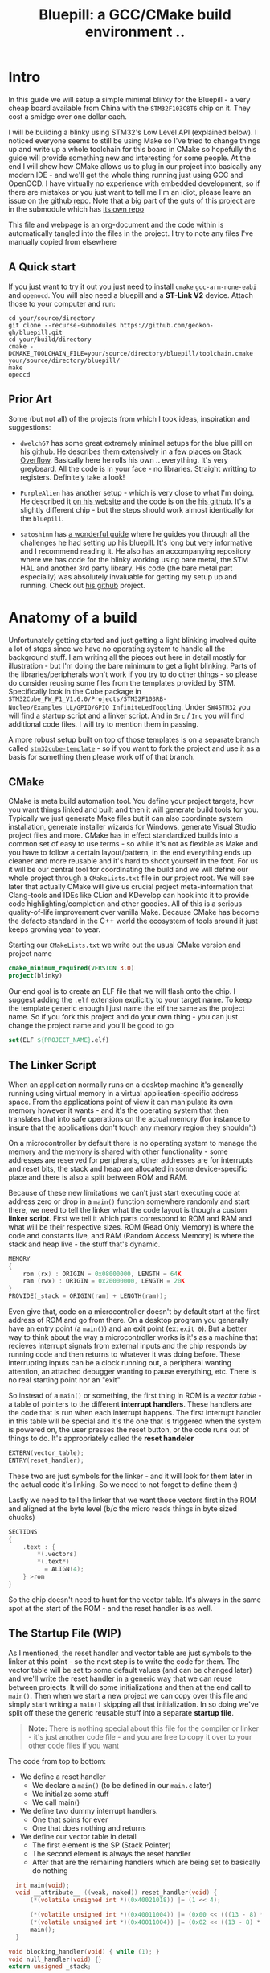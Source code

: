 #+TITLE: Bluepill: a GCC/CMake build environment ..
#+DESCRIPTION: A GCC/OpenOCD/CMake based setup for building code for the bluepill STM32F1 boards

#+EXPORT_FILE_NAME: index.html
#+HTML_DOCTYPE: html5
#+HTML_LINK_UP: ..
#+HTML_LINK_HOME: ..
#+HTML_HEAD: <link rel="stylesheet" type="text/css" href="../static/worg.css" />
#+HTML_MATHJAX: path: "https://cdn.mathjax.org/mathjax/latest/MathJax.js?config=TeX-AMS_HTML"
#+OPTIONS: html-style:nil
#+OPTIONS: num:nil

* Intro
In this guide we will setup a simple minimal blinky for the Bluepill - a very cheap board available from China with the =STM32F103C8T6= chip on it. They cost a smidge over one dollar each. 

I will be building a blinky using STM32's Low Level API (explained below). I noticed everyone seems to still be using Make so I've tried to change things up and write up a whole toolchain for this board in CMake so hopefully this guide will provide something new and interesting for some people. At the end I will show how CMake allows us to plug in our project into basically any modern IDE - and we'll get the whole thing running just using GCC and OpenOCD. I have virtually no experience with embedded development, so if there are mistakes or you just want to tell me I'm an idiot, please leave an issue on [[https://github.com/geokon-gh/bluepill][the github repo]]. Note that a big part of the guts of this project are in the submodule which has [[https://github.com/geokon-gh/stm32f1-ll/][its own repo]]

[[file:bluepill.jpeg]]

This file and webpage is an org-document and the code within is automatically tangled into the files in the project. I try to note any files I've manually copied from elsewhere

** A Quick start

If you just want to try it out you just need to install ~cmake~ ~gcc-arm-none-eabi~ and ~openocd~. You will also need a bluepill and a *ST-Link V2* device. Attach those to your computer and run:
#+BEGIN_SRC 
cd your/source/directory
git clone --recurse-submodules https://github.com/geokon-gh/bluepill.git
cd your/build/directory
cmake -DCMAKE_TOOLCHAIN_FILE=your/source/directory/bluepill/toolchain.cmake your/source/directory/bluepill/
make
opeocd
#+END_SRC

** Prior Art
Some (but not all) of the projects from which I took ideas, inspiration and suggestions:

- =dwelch67= has some great extremely minimal setups for the blue pilll on [[https://github.com/dwelch67/stm32_samples/tree/master/STM32F103C8T6][his github]]. He describes them extensively in a [[https://electronics.stackexchange.com/questions/30736/stm32f2-makefile-linker-script-and-start-up-file-combination-without-commercia][few places on Stack Overflow]]. Basically here he rolls his own .. everything. It's very greybeard. All the code is in your face - no libraries. Straight writting to registers. Definitely take a look!

- =PurpleAlien= has another setup - which is very close to what I'm doing. He described it [[https://www.purplealienplanet.com/node/69][on his website]] and the code is on the [[https://github.com/PurpleAlien/stm32-minimal][his github]]. It's a slightly different chip - but the steps should work almost identically for the =bluepill=.

- =satoshinm= has [[https://satoshinm.github.io/blog/171212_stm32_blue_pill_arm_development_board_first_look_bare_metal_programming.html][a wonderful guide]] where he guides you through all the challenges he had setting up his bluepill. It's long but very informative and I recommend reading it. He also has an accompanying repository where we has code for the blinky working using bare metal, the STM HAL and another 3rd party library. His code (the bare metal part especially) was absolutely invaluable for getting my setup up and running. Check out [[https://github.com/satoshinm/pill_blink][his github]] project.

* Anatomy of a build
Unfortunately getting started and just getting a light blinking involved quite a lot of steps since we have no operating system to handle all the background stuff. I am writing all the pieces out here in detail mostly for illustration - but I'm doing the bare minimum to get a light blinking. Parts of the libraries/peripherals won't work if you try to do other things - so please do consider reusing some files from the templates provided by STM. Specifically look in the Cube package in =STM32Cube_FW_F1_V1.6.0/Projects/STM32F103RB-Nucleo/Examples_LL/GPIO/GPIO_InfiniteLedToggling=. Under =SW4STM32= you will find a startup script and a linker script. And in =Src= / =Inc= you will find additional code files. I will try to mention them in passing.

A more robust setup built on top of those templates is on a separate branch called [[https://github.com/geokon-gh/bluepill/tree/stm32cube-template][=stm32cube-template=]] - so if you want to fork the project and use it as a basis for something then please work off of that branch.

** CMake
CMake is meta build automation tool. You define your project targets, how you want things linked and built and then it will generate build tools for you. Typically we just generate Make files but it can also coordinate system installation, generate installer wizards for Windows, generate Visual Studio project files and more. CMake has in effect standardized builds into a common set of easy to use terms - so while it's not as flexible as Make and you have to follow a certain layout/pattern, in the end everything ends up cleaner and more reusable and it's hard to shoot yourself in the foot. For us it will be our central tool for coordinating the build and we will define our whole project through a ~CMakeLists.txt~ file in our project root. We will see later that actually CMake will give us crucial project meta-information that Clang-tools and IDEs like CLion and KDevelop can hook into it to provide code highlighting/completion and other goodies. All of this is a serious quality-of-life improvement over vanilla Make. Because CMake has become the defacto standard in the C++ world the ecosystem of tools around it just keeps growing year to year.

Starting our =CMakeLists.txt= we write out the usual CMake version and project name

#+BEGIN_SRC cmake :tangle CMakeLists.txt
  cmake_minimum_required(VERSION 3.0)
  project(blinky)
#+END_SRC
Our end goal is to create an ELF file that we will flash onto the chip. I suggest adding the =.elf= extension explicitly to your target name. To keep the template generic enough I just name the elf the same as the project name. So if you fork this project and do your own thing - you can just change the project name and you'll be good to go
#+BEGIN_SRC cmake :tangle CMakeLists.txt
  set(ELF ${PROJECT_NAME}.elf)
#+END_SRC

** The Linker Script
When an application normally runs on a desktop machine it's generally running using virtual memory in a virtual application-specific address space. From the applications point of view it can manipulate its own memory however it wants - and it's the operating system that then translates that into safe operations on the actual memory (for instance to insure that the applications don't touch any memory region they shouldn't)

On a microcontroller by default there is no operating system to manage the memory and the memory is shared with other functionality - some addresses are reserved for peripherals, other addresses are for interrupts and reset bits, the stack and heap are allocated in some device-specific place and there is also a split between ROM and RAM. 

Because of these new limitations we can't just start executing code at address zero or drop in a ~main()~ function somewhere randomly and start there, we need to tell the linker what the code layout is though a custom *linker script*. First we tell it which parts correspond to ROM and RAM and what will be their respective sizes. ROM (Read Only Memory) is where the code and constants live, and RAM (Random Access Memory) is where the stack and heap live - the stuff that's dynamic.

#+BEGIN_SRC c :tangle STM32F103RBTx_FLASH.ld
MEMORY
{
    rom (rx) : ORIGIN = 0x08000000, LENGTH = 64K
    ram (rwx) : ORIGIN = 0x20000000, LENGTH = 20K
}
PROVIDE(_stack = ORIGIN(ram) + LENGTH(ram));
#+END_SRC

Even give that, code on a microcontroller doesn't by default start at the first address of ROM and go from there. On a desktop program you generally have an entry point (a ~main()~) and an exit point (ex: ~exit 0~). But a better way to think about the way a microcontroller works is it's as a machine that recieves interrupt signals from external inputs and the chip responds by running code and then returns to whatever it was doing before. These interrupting inputs can be a clock running out, a peripheral wanting attention, an attached debugger wanting to pause everything, etc. There is no real starting point nor an "exit"

So instead of a ~main()~ or something, the first thing in ROM is a /vector table/ - a table of pointers to the different *interrupt handlers*. These handlers are the code that is run when each interrupt happens. The first interrupt handler in this table will be special and it's the one that is triggered when the system is powered on, the user presses the reset button, or the code runs out of things to do. It's appropriately called the *reset handeler*

#+BEGIN_SRC c :tangle STM32F103RBTx_FLASH.ld
EXTERN(vector_table);
ENTRY(reset_handler);
#+END_SRC
These two are just symbols for the linker - and it will look for them later in the actual code it's linking. So we need to not forget to define them :)

Lastly we need to tell the linker that we want those vectors first in the ROM and aligned at the byte level (b/c the micro reads things in byte sized chucks)
#+BEGIN_SRC c :tangle STM32F103RBTx_FLASH.ld
SECTIONS
{
    .text : {
        *(.vectors)
        *(.text*)
        . = ALIGN(4);
    } >rom
}

#+END_SRC
So the chip doesn't need to hunt for the vector table. It's always in the same spot at the start of the ROM - and the reset handler is as well.

** The Startup File (WIP)

As I mentioned, the reset handler and vector table are just symbols to the linker at this point - so the next step is to write the code for them. The vector table will be set to some default values (and can be changed later) and we'll write the reset handler in a generic way that we can reuse between projects. It will do some initializations and then at the end call to ~main()~. Then when we start a new project we can copy over this file and simply start writing a ~main()~  skipping all that initialization. In so doing we've split off these the generic reusable stuff into a separate *startup file*.

#+BEGIN_QUOTE
*Note:* There is nothing special about this file for the compiler or linker - it's just another code file - and  you are free to copy it over to your other code files if you want
#+END_QUOTE

The code from top to bottom:
 - We define a reset handler
   + We declare a =main()= (to be defined in our =main.c= later)
   + We initialize some stuff
   + We call main()
 - We define two dummy interrupt handlers. 
   + One that spins for ever
   + One that does nothing and returns
 - We define our vector table in detail
   + The first element is the SP (Stack Pointer)
   + The second element is always the reset handler
   + After that are the remaining handlers which are being set to basically do nothing
#+BEGIN_SRC c :tangle startup_stm32f103xb.c
  int main(void);
  void __attribute__ ((weak, naked)) reset_handler(void) {
      (*(volatile unsigned int *)(0x40021018)) |= (1 << 4);

      (*(volatile unsigned int *)(0x40011004)) |= (0x00 << (((13 - 8) * 4) + 2));
      (*(volatile unsigned int *)(0x40011004)) |= (0x02 << ((13 - 8) * 4));
      main();
  }

void blocking_handler(void) { while (1); }
void null_handler(void) {}
extern unsigned _stack;

__attribute__ ((section(".vectors")))
struct {
    unsigned int *initial_sp_value;
    void (*reset)(void);
    void (*nmi)(void);
    void (*hard_fault)(void);
    void (*memory_manage_fault)(void);
    void (*bus_fault)(void);
    void (*usage_fault)(void);
    void (*reserved_x001c[4])(void);
    void (*sv_call)(void);
    void (*debug_monitor)(void);
    void (*reserved_x0034)(void);
    void (*pend_sv)(void);
    void (*systick)(void);
    void (*irq[68])(void);
} vector_table = {
    .initial_sp_value = &_stack,
    .reset = reset_handler,
    .nmi = null_handler,
    .hard_fault = blocking_handler,

    .sv_call = null_handler,
    .pend_sv = null_handler,
    .systick = null_handler,
    .irq = {
        null_handler,
        null_handler,
        null_handler,
        null_handler,
        null_handler,
        null_handler,
        null_handler,
        null_handler,
        null_handler,
        null_handler,
        null_handler,
        null_handler,
        null_handler,
        null_handler,
        null_handler,
        null_handler,
        null_handler,
        null_handler,
        null_handler,
        null_handler,
        null_handler,
        null_handler,
        null_handler,
        null_handler,
        null_handler,
        null_handler,
        null_handler,
        null_handler,
        null_handler,
        null_handler,
        null_handler,
        null_handler,
        null_handler,
        null_handler,
        null_handler,
        null_handler,
        null_handler,
        null_handler,
        null_handler,
        null_handler,
        null_handler,
        null_handler,
        null_handler,
        null_handler,
        null_handler,
        null_handler,
        null_handler,
        null_handler,
        null_handler,
        null_handler,
        null_handler,
        null_handler,
        null_handler,
        null_handler,
        null_handler,
        null_handler,
        null_handler,
        null_handler,
        null_handler,
        null_handler,
        null_handler,
        null_handler,
        null_handler,
        null_handler,
        null_handler,
        null_handler,
        null_handler,
        null_handler,
    }
};
#+END_SRC

Now if you open up some startup files in the templates provided by STM you will see that they're all written in assembly and they do a little more than we are doing here. If you squint and look at the assembly you will see that the code is doing basically the same thing + some extra magic - but on a high level it's also defining a reset handler which then calls a main. The remaining interrupt handlers are actually defined in C in =stm32f1xx_it.h/c= which is next to the source files and headers.

Once we have the file we can add it to CMake
#+BEGIN_SRC cmake :tangle CMakeLists.txt
  enable_language(ASM)
  set(STARTUP_FILE "startup_stm32f103xb.c")
#+END_SRC
** The STM Libraries

Next we need actual libraries to write code with - otherwise we are kinda stuck poking at memory addresses with the datasheet. These are all provided in one bundle called *Cube* and it's on [[https://www.st.com/content/st_com/en/products/embedded-software/mcus-embedded-software/stm32-embedded-software/stm32cube-mcu-packages/stm32cubef1.html][the STM website]]. Here is a quick digest of what you get:

- The *BSP* has board specific peripheral libraries.. since we aren't using a board from STM - this really doesn't concern us.

- The *HAL* that comes from STM is the standard *Hardware Abstraction Layer*. It will be making some simplifying assumptions and do some stuff more automatically for you. I'm going to skip setting this up. Blinking a light should be pretty simple - so I'm shooting to get it working with simpler APIs

- Hidden inside of the *HAL* folder you will see files that are names =stm32f1xx_ll_*.c/h=. These actually form a seperate sub-library of sorts called the  *LL* API (for *Low Level*)

- The *CMSIS* ( Cortex Microcontroller Software Interface Standard ) : This library comes from ARM (/not STM/). It's split into several semi-independent components and provides a common base for all ARM devices (independent of vendor). The *HAL* and *LL API* are built on top of the *CMSIS*

Both the *HAL* and *CMSIS* need some chip-specific configuration - b/c while the API is standard, under the hood things will change from chip to chip (like memory addresses of things or clock information). I've bundled the *LL API* and the *CMSIS* together in a separate project [[https://geokon-gh.github.io/stm32f1-ll/index.html][stm32f1-ll]] ([[https://github.com/geokon-gh/stm32f1-ll/][github]]). It's also building with CMake so we can use it directly in our project (and you can skip registration and downloading the *Cube* thing). I recommend checking out that project's webpage for more details on how it works - but there is very little magic going on. 

The library bundle has been added as a submodule to this project, but if you forgot to clone recursively you can clone it right now into the project root with ~git clone https://github.com/geokon-gh/stm32f1-ll/~. Once we have it there we can just add it in

#+BEGIN_SRC cmake :tangle CMakeLists.txt
add_subdirectory(stm32f1-ll)
#+END_SRC

#+BEGIN_QUOTE
*Note*:in ~STM32Cube_FW_F1_V1.6.0/Middlewares~ there are additional libraries that sorta live on top of all of this and do more complicated stuff like TCP/IP USB..stuff and Filesystem things. Basically things that are kinda complicated and that you probably want to avoid writing yourself. I'm completely skipping this :)
#+END_QUOTE
  
** Our blinky code

Now that we have a linker that can put the code in the right places, and the startup code to initialize things correctly for us we can finally write our blinky code in =/src/main.c=

The libraries/modules in the LL-API are pretty fragmented/decoupled. So while we want to use the GPIO, we also need a few other libraries to get started. The GPIO peripheral for starters need to be powered on by the microcontroller (all the peripherals are powered off by default). The system responsible for that is called /Reset and Clock Control/, *RCC* for short. There is another module called *BUS* which seems to just have helper functions to turn on/off RCC sections.

So first we include all three of these modules
#+BEGIN_SRC c :tangle src/main.c
#include "stm32f1xx_ll_bus.h"
#include "stm32f1xx_ll_rcc.h"
#include "stm32f1xx_ll_gpio.h"
#+END_SRC
Then we can start writing our =main()=
#+BEGIN_SRC c :tangle src/main.c
  int main(void)
  {
#+END_SRC
We use a BUS module macro to enable the GPIO peripheral. The LED we want to blink on the board is labeled *PC13*. PC stands for Port C and it's number 13. So we enable GPIO port C. The peripherals controlled by the RCC system are split into two sections APB1 and APB2. GPIO is in the APB2 section.
#+BEGIN_SRC c :tangle src/main.c
    LL_APB2_GRP1_EnableClock(LL_APB2_GRP1_PERIPH_GPIOC);
#+END_SRC
We then set this GPIO pin to be an ouput pin and we set it to be a high speed pin
#+BEGIN_SRC c :tangle src/main.c
    LL_GPIO_SetPinMode(GPIOC, LL_GPIO_PIN_13, LL_GPIO_MODE_OUTPUT);
    LL_GPIO_SetPinSpeed(GPIOC, LL_GPIO_PIN_13, LL_GPIO_SPEED_FREQ_HIGH);
#+END_SRC
Now that we have the GPIO pin setup we just have an infinite loop that toggles the pin and spends some time sitting in a loop doing nothing
#+BEGIN_SRC c :tangle src/main.c
    while (1)
    {
      LL_GPIO_TogglePin(GPIOC, LL_GPIO_PIN_13);
      int i = 200000;/* About 1/4 second delay */
      while (i-- > 0) {
          asm("nop");/* This stops it optimising code out */
      }
    }
  }
#+END_SRC
And that's it!

If you look at the GPIO example that comes with the Cube package you will see it does the waiting/spinning in a smarter way using the clock system. But this requires setting up the clock properly and is a bit more complicated. You will also need the =system_stm32f1xx.h/c= files to configure the clock. For simplicity I've omitted this - but you probably want to add that back in if you're doing more complicated stuff.

We can now return to CMake and declare our target elf file and link up our =main.c= with the startup file.
#+BEGIN_SRC cmake :tangle CMakeLists.txt
  add_executable(${ELF} ${STARTUP_FILE}
    src/main.c)
  target_include_directories(${ELF} PUBLIC inc)
#+END_SRC
and then we link it to the LL-API library we are using
#+BEGIN_SRC cmake :tangle CMakeLists.txt
  target_link_libraries(${ELF} ll )
#+END_SRC
And I'm also adding in a include directory for future use (it's empty for now)
#+BEGIN_SRC cmake :tangle CMakeLists.txt
  target_include_directories(${ELF} PUBLIC inc)
#+END_SRC
** The toolchain

Now that we have all the pieces we just need to tell CMake how we want everything compiled. I'm building using =gcc-arm-none-eabi= and its associated tools. I did this on a Debian system where this version of gcc can be installed from the repository (name =gcc-arm-none-eabi=)

Canonically the compiler is specified in a separate file so that you can subsitute other possible toolchains (like for instance LLVM or custom versions of GCC). I'll just setup GCC as an example and write it out to a =toolchain.cmake= file in the source directory

#+BEGIN_SRC cmake :tangle toolchain.cmake
  set(CMAKE_SYSTEM_NAME Generic) # 'Generic' is used for embedded systems

  set(CMAKE_C_COMPILER arm-none-eabi-gcc)
  set(CMAKE_CXX_COMPILER arm-none-eabi-g++)
  set(CMAKE_ASM_COMPILER arm-none-eabi-gcc)

  # tells CMake not to try to link executables during its interal checks
  # things are not going to link properly without a linker script
  set(CMAKE_TRY_COMPILE_TARGET_TYPE STATIC_LIBRARY)

  set(CMAKE_OBJCOPY arm-none-eabi-objcopy)
  set(CMAKE_OBJDUMP arm-none-eabi-objdump)
  set(CMAKE_SIZE arm-none-eabi-size)
  set(CMAKE_DEBUGGER arm-none-eabi-gdb)
  set(CMAKE_DEBUGGER arm-none-eabi-gdb)
  set(CMAKE_CPPFILT arm-none-eabi-c++filt)
#+END_SRC
If you skip writing a toolchain file then CMake will default to the system compiler and things will start to slowly go wrong for you (kinda unfortunately, it generally doesn't blow up into your face here)

Next will also need to tell the linker which linker script to use (which is a bit ugly in CMake)

#+BEGIN_SRC cmake :tangle CMakeLists.txt
  set_target_properties(
    ${ELF}
    PROPERTIES
    LINK_FLAGS
    "-T${PROJECT_SOURCE_DIR}/STM32F103RBTx_FLASH.ld \
     -mthumb -mcpu=cortex-m3 \
     -Wl,--gc-sections \
     -Wl,-Map=${PROJECT_NAME}.map")
#+END_SRC

I'm appending this to the =CMakeLists.txt=, but it's something that maybe could be in the toolchain file. However b/c it does need the target name (${ELF}) it's more convenient to just append it to the ~CMakeLists.txt~ (something to maybe revisit in the future)

You'll also notice I added some more linker options - the first two tell the linker it the chip type  and the instruction set and the other two:

#+BEGIN_QUOTE
*Note:* At first I hadn't given the computer arch/intruction-set flags b/c they're being given to the compiler below and I ended up with a very very subtly big where ~__libc_init_array address~ was trying to jump to some addresses right outside of the ROM. It was very bizarre and took me a whole day to track down.
#+END_QUOTE

- =--gc-sections= this tells the linker to remove unused code/data from the final executable. There is a pesky ~_exit()~ function referrence that will often get slipped into your executable by the compiler. B/c we are running on a microcontroller the code never really exits (it can't quit and hand off executation to an OS after all!) so this exit needs to be removed by the linker. If you leave this off then the linker will get confused and start complaining you never defined an exit function.

- =-Map= prints a link map:
   + Where object files and symbols are mapped into memory.
   + How common symbols are allocated.
   + All archive members included in the link, with a mention of the symbol which caused the archive member to be brought in.

The link map is a high-level overview of how your code is placed in memory

More linker options are explained in details here: https://ftp.gnu.org/old-gnu/Manuals/ld-2.9.1/html_node/ld_3.html

We then also need to let the compiler know our target architecture and some compiler options (taken from [[https://github.com/PurpleAlien/stm32-minimal/blob/master/Makefile][PurpleAlien]])

#+BEGIN_SRC cmake :tangle CMakeLists.txt
  target_compile_options(${ELF} PUBLIC
    -Wall 
    -g 
    -std=gnu99 
    -Os
    -mthumb
    -mcpu=cortex-m3
    -mfloat-abi=soft
    -mlittle-endian
    -ffunction-sections 
    -fdata-sections
    -Werror 
    -Wstrict-prototypes 
    -Warray-bounds 
    -fno-strict-aliasing 
    -Wno-unused-const-variable 
    -specs=nano.specs 
    -specs=nosys.specs)
#+END_SRC
*TODO* Explain all of these... and again.. would be nice to have in the toolchain file

* Getting the code on the chip
** Building

At this point we have all the files we need to build the code, so just go to a new empty directory and run

#+BEGIN_SRC
  cmake -DCMAKE_TOOLCHAIN_FILE=path/to/source/toolchain.cmake /path/to/source/
  make
#+END_SRC

Now in the build directory you'll have some build garbage, the link map =blinky.map= and =blinky.elf= - which is the code/executable that we want to get onto the bluepill.

** OpenOCD
The standard open source software for flashing the bluepill is *OpenOCD*. On educational/more-expensive boards there will be a secondary chip that helps you flash the microcontroller. But on cheaper and more practical chips this part is omitted (b/c in a sense it's a waste to have the same chip on every single board). So to flash the bluepill you will need something to do the flashing with. I'm using a knock off =ST-LINK v2= I purchased on Taobao. (note the wiring is in a different order on the board and programmer)

[[file:st-link.jpeg]]

OpenOCD will provide us with an abstraction layer. It will communicate over JTAG or SWD to the chip and we will communicate with OpenOCD and tell it what we need. 

OpenOCD's software setup is rather baroque - but the [[http://openocd.org/documentation/][documentation]] is very thorough. You start from the beginning and just read very carefully sequentially and it will all make sense. Fortunately for us - the hardware we're using is very standard so we can use some already provided templates. When I install OpenOCD on my Debian system through ~apt-get install openocd~ the templates are in =/usr/share/openocd/scripts/board/=. After browsing some similar boards (like the stm32f4disovery) you kinda get the picture of how the configuration file should look (*THESE VALUES CHANGE BETWEEN POINT RELEASE OF OPENOCD. DOUBLE CHECK THEM IF YOU HAVE ANY ISSUES*)

The configuration is a bit finicky. For OpenOCD to automatically pick it up it needs to be called ~openocd.cfg~ and it needs to be in the directory where you run ~openocd~.
#+BEGIN_SRC c :tangle openocd.cfg
source [find interface/stlink-v2.cfg]
transport select hla_swd
source [find target/stm32f1x_stlink.cfg]
program blinky.elf verify reset exit
#+END_SRC
The finaly file isn't too complicated. It sets the interface type (ie the ST-LINK flashing dongle thing), then it sets the flashing communication protocol for talking to the chip, then the actual chip type and lastly we tell it to program the chip with the ~.elf~ we just made. After flashing it will verify the code, reset the controller and then exit OpenOCD

For convenience we should also tell CMake to copy this file over to the build directory
#+BEGIN_SRC cmake :tangle CMakeLists.txt
file(COPY
  openocd.cfg
  DESTINATION
  ${CMAKE_BINARY_DIR})
#+END_SRC

So now in our build directory we simply run ~openocd~ and your program should magically upload to the chip and start running. The light should be flashing at this point :)

If it's not, Some things to double check:
 - The version of OpenOCD you are running... I had weird issues with manually installed OpenOCDs, but the repo one worked great
 - Check the templates - if you have problems, try some of the other options available
 - try running OpenOCD as root! Maybe your user doesn't have the right USB permissions or something to that effect
 - I had weird connection issues that turned out to be due to faulty wires! Thanks to [[https://reddit.com/comments/9ba9n8/comment/e53aa2m?context=3][NeoMarxismIsEvil]] for catching that :)
 - In the next section about GDB I mention an =unlock= command.. I'm not 100% sure it's necessary - but try it if you're having issues

* Intergrated Development
One of the big bonuses of using CMake is that it will hook into existing tools very easily.

** GDB
The first basic step is hookin' up a debugger.

For some reason Debian (Testing) is missing a ~arm-none-eabi-gdb~, so I had to just download the whole GCC toolchain from [[https://developer.arm.com/open-source/gnu-toolchain/gnu-rm/downloads][ARM's website]] (this only works assuming you're running on a x64 machine). Just whatever you end up using, make sure you don't just run the system GDB! It won't throw you any errors and it will kinda work.. till it doesn't. 

Once we have the right version of *GDB* the next part becomes super easy b/c by default *OpenOCD* will provide us with a GDB server to which we can connect. We just need to disable the part where we flash the program and exit and replace it with a command to reset the chip and wait for GDB

#+BEGIN_SRC c :tangle openocd_debug.cfg
source [find interface/stlink-v2.cfg]
transport select hla_swd
source [find target/stm32f1x_stlink.cfg]
reset_config srst_nogate
#+END_SRC

I honestly didn't entirely understand all the reset configuration options so if you're having issues I'd suggest looking at [[http://openocd.org/doc/html/Reset-Configuration.html][the documentation]] and trying several different settings. I've found the current one works for me. Again, we just run ~openocd~ but this time the program kinda hangs and sits and waits for a connection:

#+BEGIN_QUOTE
$ openocd 
Open On-Chip Debugger 0.10.0
Licensed under GNU GPL v2
For bug reports, read
        http://openocd.org/doc/doxygen/bugs.html
WARNING: target/stm32f1x_stlink.cfg is deprecated, please switch to target/stm32f1x.cfg
Info : The selected transport took over low-level target control. The results might differ compared to plain JTAG/SWD
adapter speed: 1000 kHz
adapter_nsrst_delay: 100
none separate
none separate
Info : Unable to match requested speed 1000 kHz, using 950 kHz
Info : Unable to match requested speed 1000 kHz, using 950 kHz
Info : clock speed 950 kHz
Info : STLINK v2 JTAG v17 API v2 SWIM v4 VID 0x0483 PID 0x3748
Info : using stlink api v2
Info : Target voltage: 2.913562
Info : stm32f1x.cpu: hardware has 6 breakpoints, 4 watchpoints
#+END_QUOTE

We open another terminal and run our ~arm-none-eabi-gdb~ to bring up the GDB "shell" The next few steps will connect to the OpenOCD server, stop the program running on it, unlock the chip, and load our new program

#+BEGIN_SRC 
> target remote localhost:3333
> monitor reset halt
> monitor stm32f1x unlock 0
> load blinky.elf
#+END_SRC

Now you can set breakpoint, run code, inspect the stack and variables, etc. etc. Look at the GDB manual for all the juicy details - and don't forget about the very handy [[https://ftp.gnu.org/old-gnu/Manuals/gdb-5.1.1/html_chapter/gdb_19.html][TUI Mode]]. Start it with ~C-x C-a~, then hit ~C-x 2~ to bring up the assembly. And type ~s~ or ~n~ to step one line of code at a time and ~si~ to step one assembly instruction at a time!

** KDevelop

To demonstrate how flexible things get thanks to CMake, next I'll show you how to setup KDevelop to run everything for us. In principle this should work equally well with QtCreator or CLion or CQuery/Emacs. You can even hook up linters and other fancy Clang based tools now pretty easily. So this isn't an endorsement of KDevelop over the alternatives b/c after all it's sorta like Visual Studio - a big drop-box driven mess - but I'm just familiar with it and it's quick and easy to get up and running with a CMake project. We'll be able to jump around our code and refactor things in no time. The easiest way to get started is to just get the KDevelop AppImage from [[https://www.kdevelop.org/download][their website]]. Download it, make it executable with ~chmod +x $KDevelopAppImageFile~ and run!

Next you click /Project/ > /Open - Import Project/  and the navigate to a copy of this repository where the =CMakeLists.txt= resides. It should automatically give you a window with the project name and with the CMake Project Manager. Just hit /Finish/ on the bottom row and you will get another window to set up your CMake configuration. Here you need:

 - Select a build directory 
   + I typically don't go with the default (b/c my code resides on a USB drive) and I build somewhere else on my main disk. Always using a ~project_name/build~ directory encourages people to write sloppy build files that reach into the repository (b/c you can always go ~../~ from the ~/build/~ folder to get to the repository files). But you shouldnt' write code/configurations that assume their built location ;)
 - The installation prefix can be left blank 
   + CMake is a bit weird in that it's not just a build tool, but it also has these unnecessary installation features that keep cropping up
 - Build Type 
   + This part I don't 100% understand at the moment.. but I think you can go with *Release* here. GDB seems to somehow magically find the matching source code on its own even when you build with no symbols. But if you have issues with debugging don't hesitate to switch to *Debug*
 - Provide extra arguments to CMake 
   + Here we need to tell CMake about our toolchain. Unfortunately a lot of people don't use toolchain files - as you always always should - and they just go with the random system defaults. KDevelop seems to encourage this further by not providing a field for the toolchain file..  so you need to add a =-DCMAKE_TOOLCHAIN_FILE=/path/to/your/project/directory/bluepill/toolchain.cmake= in the extra arguments area here (yeah.. this is a bit clunky..)

Then just hit /Run/ and the wheels should start turning. It will load in your whole project and then index your code + LL/CMSIS libraries for a few minutes. At this point you can already hit /Build/ in the top left and make that =elf= file like we did from the command line. Infact, underthe hood KDevelop is doing exactly what we did before manually. If you ~cd~ to your build directory you can still run ~make~ by hand if you want

But now we are also getting the benefits of CMake. You can now click on variables, jump around the code and get all the fancy syntax highlighting you expect in a desktop program


*** Extras
KDevelop unfortuantely has some very bizarre default working directories in their configurations...

**** Execute
To make the /Execute/ button flash the program to the chip go to /Run/ > /Configure Launches.../ and then hit /+ Add/ in the top left and select your target's name from the drop down menu (mine is called =blinky.elf=). In the new screen on the right side, you want to change the /Executable/ from *Project Target* to *Exectuable* and then put in /the full path/ to openocd (mine is ~/usr/bin/openocd~). We also need to set the /Working Directory/ to be the build directory so it can find the =openocd.cfg= file we made. So now when we hit *Execute* on the top bar it will just run =openocd= in the build directory. The way we've set things up, this should flash the chip!

**** Debug (WIP)
In that same window you will notice there is a *Debug* submenu on the left under our target executable. It's probably possible to get the =OpenOCD/GDB= setup running here as well - but unfortunately here things just got too ugly for me and I couldn't find a sane way to set this up (and I kept having issues where KDevelop wasn't cleaning up the OpenOCD processes correctly). If you find a clean way to get this working then please make an issue/PR and tell me about it :)


#+BEGIN_QUOTE
This webpage is generated from an org-document (at ~./index.org~) that also generates all the files described. 

Once opened in Emacs:\\
- ~C-c C-e h h~ generates the webpage  \\
- ~C-c C-v C-t~ exports the code blocks into the appropriate files\\
#+END_QUOTE
